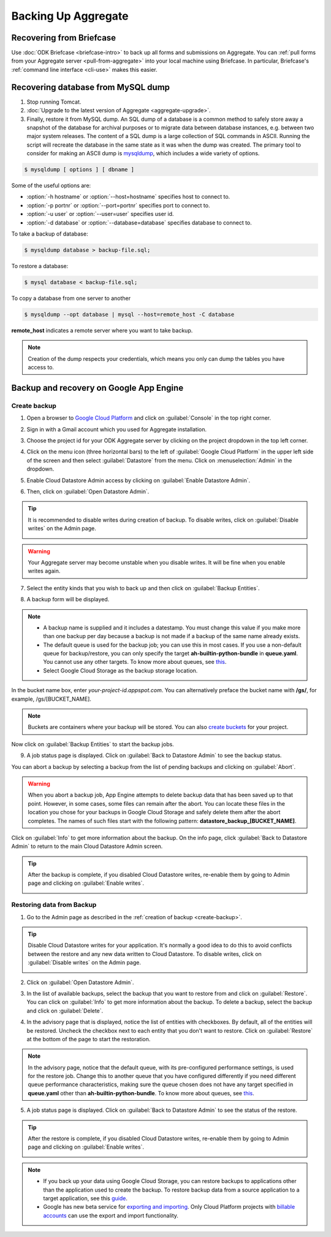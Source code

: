 Backing Up Aggregate
================================

.. _briefcase-backup:

Recovering from Briefcase
---------------------------

Use :doc:`ODK Briefcase  <briefcase-intro>` to back up all forms and submissions on Aggregate. You can :ref:`pull forms from your Aggregate server <pull-from-aggregate>` into your local machine using Briefcase. In particular, Briefcase's :ref:`command line interface <cli-use>` makes this easier.

.. _mysql-backup:

Recovering database from MySQL dump 
--------------------------------------

1. Stop running Tomcat.
2. :doc:`Upgrade to the latest version of Aggregate <aggregate-upgrade>`.
3. Finally, restore it from MySQL dump. An SQL dump of a database is a common method to safely store away a snapshot of the database for archival purposes or to migrate data between database instances, e.g. between two major system releases. The content of a SQL dump is a large collection of SQL commands in ASCII. Running the script will recreate the database in the same state as it was when the dump was created. The primary tool to consider for making an ASCII dump is `mysqldump <https://dev.mysql.com/doc/mysql-backup-excerpt/5.7/en/using-mysqldump.html>`_, which includes a wide variety of options.

.. code-block:: console

  $ mysqldump [ options ] [ dbname ]

Some of the useful options are:

- :option:`-h hostname` or :option:`--host=hostname` specifies host to connect to.
- :option:`-p portnr` or :option:`--port=portnr` specifies port to connect to.
- :option:`-u user` or :option:`--user=user` specifies user id.
- :option:`-d database` or :option:`--database=database` specifies database to connect to.

To take a backup of database:

.. code-block:: console

  $ mysqldump database > backup-file.sql; 

To restore a database:

.. code-block:: console

  $ mysql database < backup-file.sql;

To copy a database from one server to another

.. code-block:: console

  $ mysqldump --opt database | mysql --host=remote_host -C database

**remote_host** indicates a remote server where you want to take backup.      

.. note::

  Creation of the dump respects your credentials, which means you only can dump the tables you have access to. 

.. _gae-backup:

Backup and recovery on Google App Engine
-------------------------------------------

.. _create-backup:

Create backup
~~~~~~~~~~~~~~~

1. Open a browser to  `Google Cloud Platform <https://cloud.google.com/>`_ and click on :guilabel:`Console` in the top right corner.

.. image:: /img/aggregate-backup/cloud-console.png
   :alt: Image showing console option.

2. Sign in with a Gmail account which you used for Aggregate installation.

.. image:: /img/aggregate-backup/email-select.png
   :alt: Image showing sign in window.

3. Choose the project id for your ODK Aggregate server by clicking on the project dropdown in the top left corner.

.. image:: /img/aggregate-backup/dropdown.png
   :alt: Image showing project dropdown.

.. image:: /img/aggregate-backup/project-select.png
   :alt: Image showing project selection box.

4. Click on the menu icon (three horizontal bars) to the left of :guilabel:`Google Cloud Platform` in the upper left side of the screen and then select :guilabel:`Datastore` from the menu. Click on :menuselection:`Admin` in the dropdown.

.. image:: /img/aggregate-backup/admin.png
   :alt: Image showing Datastore and Admin option.

5. Enable Cloud Datastore Admin access by clicking on :guilabel:`Enable Datastore Admin`.

.. image:: /img/aggregate-backup/enable-admin.png
   :alt: Image showing Enable Datastore Admin option.

6. Then, click on :guilabel:`Open Datastore Admin`.

.. image:: /img/aggregate-backup/open-admin.png
   :alt: Image showing Open Datastore Admin option.

.. tip::
   
  It is recommended to disable writes during creation of backup. To disable writes, click on :guilabel:`Disable writes` on the Admin page.

  .. image:: /img/aggregate-backup/disable-writes.png
    :alt: Image showing Disable writes option.

.. warning::
   
  Your Aggregate server may become unstable when you disable writes. It will be fine when you enable writes again.

7. Select the entity kinds that you wish to back up and then click on :guilabel:`Backup Entities`.

.. image:: /img/aggregate-backup/backup-select.png
   :alt: Image showing backup entities selection.

8. A backup form will be displayed.

.. image:: /img/aggregate-backup/backup-form.png
   :alt: Image showing backup form.

.. note::

  - A backup name is supplied and it includes a datestamp. You must change this value if you make more than one backup per day because a backup is not made if a backup of the same name already exists.
  - The default queue is used for the backup job; you can use this in most cases. If you use a non-default queue for backup/restore, you can only specify the target **ah-builtin-python-bundle** in **queue.yaml**. You cannot use any other targets. To know more about queues, see `this <https://cloud.google.com/appengine/docs/standard/java/taskqueue/>`_.
  - Select Google Cloud Storage as the backup storage location.

In the bucket name box, enter *your-project-id.appspot.com*. You can alternatively preface the bucket name with **/gs/**, for example, /gs/[BUCKET_NAME].

.. note::
  
  Buckets are containers where your backup will be stored. You can also `create buckets <https://cloud.google.com/storage/docs/creating-buckets>`_ for your project.  

Now click on :guilabel:`Backup Entities` to start the backup jobs.  

9. A job status page is displayed. Click on :guilabel:`Back to Datastore Admin` to see the backup status. 

.. image:: /img/aggregate-backup/backup-job.png
   :alt: Image showing backup job status page.

You can abort a backup by selecting a backup from the list of pending backups and clicking on :guilabel:`Abort`. 

.. image:: /img/aggregate-backup/pending-backup.png
   :alt: Image showing Abort and Info option.

.. warning::

  When you abort a backup job, App Engine attempts to delete backup data that has been saved up to that point. However, in some cases, some files can remain after the abort. You can locate these files in the location you chose for your backups in Google Cloud Storage and safely delete them after the abort completes. The names of such files start with the following pattern: **datastore_backup_[BUCKET_NAME]**. 
  
Click on :guilabel:`Info` to get more information about the backup. On the info page, click :guilabel:`Back to Datastore Admin` to return to the main Cloud Datastore Admin screen.

.. image:: /img/aggregate-backup/backup-info.png
   :alt: Image showing backup info.

.. tip::

  After the backup is complete, if you disabled Cloud Datastore writes, re-enable them by going to Admin page and clicking on :guilabel:`Enable writes`.

  .. image:: /img/aggregate-backup/enable-writes.png
    :alt: Image showing Enable writes option.

.. _restore-backup:

Restoring data from Backup
~~~~~~~~~~~~~~~~~~~~~~~~~~~

1. Go to the Admin page as described in the :ref:`creation of backup <create-backup>`.

.. image:: /img/aggregate-backup/admin.png
   :alt: Image showing Datastore and Admin option.

.. tip::

  Disable Cloud Datastore writes for your application. It's normally a good idea to do this to avoid conflicts between the restore and any new data written to Cloud Datastore. To disable writes, click on :guilabel:`Disable writes` on the Admin page.

  .. image:: /img/aggregate-backup/disable-writes.png
    :alt: Image showing Disable writes option.

2. Click on :guilabel:`Open Datastore Admin`.

.. image:: /img/aggregate-backup/open-admin.png
   :alt: Image showing Open Datastore Admin option.

3. In the list of available backups, select the backup that you want to restore from and click on :guilabel:`Restore`. You can click on :guilabel:`Info` to get more information about the backup. To delete a backup, select the backup and click on :guilabel:`Delete`.

.. image:: /img/aggregate-backup/backup-list.png
   :alt: Image showing Restore, Info and Delete options.

4. In the advisory page that is displayed, notice the list of entities with checkboxes. By default, all of the entities will be restored. Uncheck the checkbox next to each entity that you don't want to restore. Click on :guilabel:`Restore` at the bottom of the page to start the restoration.

.. image:: /img/aggregate-backup/restore-backup.png
   :alt: Image showing restore option.

.. note::   

  In the advisory page, notice that the default queue, with its pre-configured performance settings, is used for the restore job. Change this to another queue that you have configured differently if you need different queue performance characteristics, making sure the queue chosen does not have any target specified in **queue.yaml** other than **ah-builtin-python-bundle**. To know more about queues, see `this <https://cloud.google.com/appengine/docs/standard/java/taskqueue/>`_.

5. A job status page is displayed. Click on :guilabel:`Back to Datastore Admin` to see the status of the restore. 

.. image:: /img/aggregate-backup/restore-job.png
   :alt: Image showing job status page.

.. image:: /img/aggregate-backup/restore-status.png
   :alt: Image showing restore status.

.. tip::

  After the restore is complete, if you disabled Cloud Datastore writes, re-enable them by going to Admin page and clicking on :guilabel:`Enable writes`.

  .. image:: /img/aggregate-backup/enable-writes.png
    :alt: Image showing Enable writes option.

.. note::

  - If you back up your data using Google Cloud Storage, you can restore backups to applications other than the application used to create the backup. To restore backup data from a source application to a target application, see this `guide <https://cloud.google.com/appengine/docs/standard/python/console/datastore-backing-up-restoring>`_.
  - Google has new beta service for `exporting and importing <https://cloud.google.com/datastore/docs/export-import-entities>`_. Only Cloud Platform projects with `billable accounts <https://cloud.google.com/support/billing/>`_ can use the export and import functionality. 
